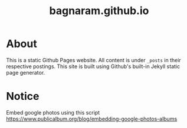 #+TITLE: bagnaram.github.io
* About
This is a static Github Pages website. All content is under ~_posts~ in their
respective postings. This site is built using Github's built-in Jekyll static
page generator.

* Notice
Embed google photos using this script
https://www.publicalbum.org/blog/embedding-google-photos-albums
